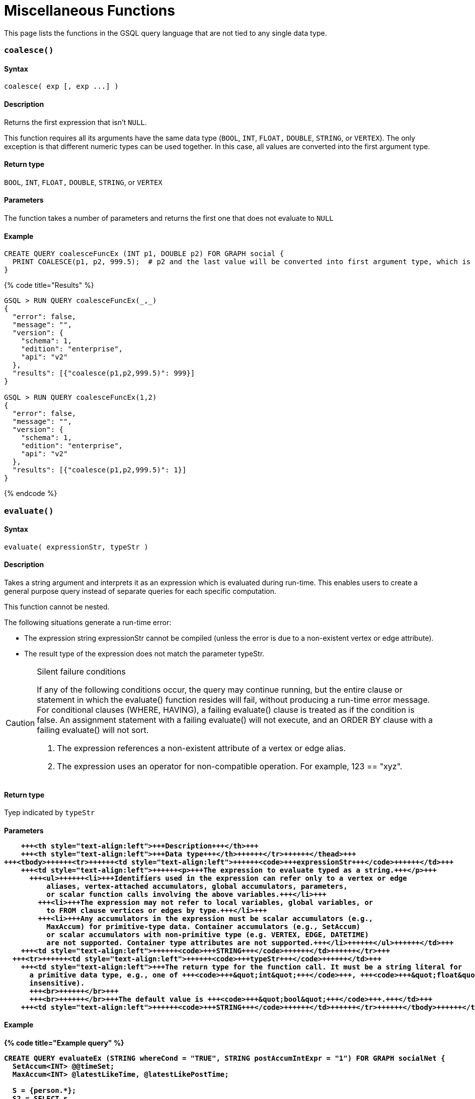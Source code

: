 = Miscellaneous Functions

This page lists the functions in the GSQL query language that are not tied to any single data type.

[discrete]
=== `coalesce()`

[discrete]
==== Syntax

`+coalesce( exp [, exp ...] )+`

[discrete]
==== Description

Returns the first expression that isn't `NULL`.

This function requires all its arguments have the same data type (`BOOL`, `INT`,  `FLOAT,` `DOUBLE`, `STRING`, or `VERTEX`). The only exception is that different numeric types can be used together. In this case, all values are converted into the first argument type.

[discrete]
==== Return type

`BOOL`, `INT`,  `FLOAT,` `DOUBLE`, `STRING`, or `VERTEX`

[discrete]
==== Parameters

The function takes a number of parameters and returns the first one that does not evaluate to `NULL`

[discrete]
==== Example

[source,gsql]
----
CREATE QUERY coalesceFuncEx (INT p1, DOUBLE p2) FOR GRAPH social {
  PRINT COALESCE(p1, p2, 999.5);  # p2 and the last value will be converted into first argument type, which is INT.
}
----

{% code title="Results" %}

[source,bash]
----
GSQL > RUN QUERY coalesceFuncEx(_,_)
{
  "error": false,
  "message": "",
  "version": {
    "schema": 1,
    "edition": "enterprise",
    "api": "v2"
  },
  "results": [{"coalesce(p1,p2,999.5)": 999}]
}

GSQL > RUN QUERY coalesceFuncEx(1,2)
{
  "error": false,
  "message": "",
  "version": {
    "schema": 1,
    "edition": "enterprise",
    "api": "v2"
  },
  "results": [{"coalesce(p1,p2,999.5)": 1}]
}
----

{% endcode %}

[discrete]
=== `evaluate()`

[discrete]
==== Syntax

`evaluate( expressionStr, typeStr )`

[discrete]
==== Description

Takes a string argument and interprets it as an expression which is evaluated during run-time. This enables users to create a general purpose query instead of separate queries for each specific computation.

This function cannot be nested.

The following situations generate a run-time error:

* The expression string expressionStr cannot be compiled (unless the error is due to a non-existent  vertex or edge attribute).
* The result type of the expression does not match the parameter typeStr.

[CAUTION]
====
Silent failure conditions

If any of the following conditions occur, the query may continue running, but the entire clause or statement in which the evaluate() function resides will fail, without producing a run-time error message. For conditional clauses (WHERE, HAVING), a failing evaluate() clause is treated as if the condition is false. An assignment statement with a failing evaluate() will not execute, and an ORDER BY clause with a failing evaluate() will not sort.

. The expression references a non-existent attribute of a vertex or edge alias.
. The expression uses an operator for non-compatible operation. For example, 123 == "xyz".
====

[discrete]
==== Return type

Tyep indicated by `typeStr`

[discrete]
==== Parameters+++<table>++++++<thead>++++++<tr>++++++<th style="text-align:left">+++Parameter+++</th>+++
      +++<th style="text-align:left">+++Description+++</th>+++
      +++<th style="text-align:left">+++Data type+++</th>++++++</tr>++++++</thead>+++
  +++<tbody>++++++<tr>++++++<td style="text-align:left">++++++<code>+++expressionStr+++</code>++++++</td>+++
      +++<td style="text-align:left">++++++<p>+++The expression to evaluate typed as a string.+++</p>+++
        +++<ul>++++++<li>+++Identifiers used in the expression can refer only to a vertex or edge
            aliases, vertex-attached accumulators, global accumulators, parameters,
            or scalar function calls involving the above variables.+++</li>+++
          +++<li>+++The expression may not refer to local variables, global variables, or
            to FROM clause vertices or edges by type.+++</li>+++
          +++<li>+++Any accumulators in the expression must be scalar accumulators (e.g.,
            MaxAccum) for primitive-type data. Container accumulators (e.g., SetAccum)
            or scalar accumulators with non-primitive type (e.g. VERTEX, EDGE, DATETIME)
            are not supported. Container type attributes are not supported.+++</li>++++++</ul>++++++</td>+++
      +++<td style="text-align:left">++++++<code>+++STRING+++</code>++++++</td>++++++</tr>+++
    +++<tr>++++++<td style="text-align:left">++++++<code>+++typeStr+++</code>++++++</td>+++
      +++<td style="text-align:left">+++The return type for the function call. It must be a string literal for
        a primitive data type, e.g., one of +++<code>+++&quot;int&quot;+++</code>+++, +++<code>+++&quot;float&quot;+++</code>+++, +++<code>+++&quot;double&quot;+++</code>+++, +++<code>+++&quot;bool&quot;+++</code>+++, +++<code>+++&quot;string&quot;+++</code>+++ (case
        insensitive).
        +++<br>++++++</br>+++
        +++<br>++++++</br>+++The default value is +++<code>+++&quot;bool&quot;+++</code>+++.+++</td>+++
      +++<td style="text-align:left">++++++<code>+++STRING+++</code>++++++</td>++++++</tr>++++++</tbody>++++++</table>+++

[discrete]
==== Example

{% code title="Example query" %}

[source,bash]
----
CREATE QUERY evaluateEx (STRING whereCond = "TRUE", STRING postAccumIntExpr = "1") FOR GRAPH socialNet {
  SetAccum<INT> @@timeSet;
  MaxAccum<INT> @latestLikeTime, @latestLikePostTime;

  S = {person.*};
  S2 = SELECT s
       FROM S:s - (liked:e) -> post:t
       WHERE evaluate(whereCond)
       ACCUM s.@latestLikeTime += datetime_to_epoch( e.actionTime ),
             s.@latestLikePostTime += datetime_to_epoch( t.postTime )
       POST-ACCUM @@timeSet += evaluate(postAccumIntExpr, "int")
       ;
  PRINT @@timeSet;
}
----

{% endcode %}

{% code title="Results" %}

[source,bash]
----
GSQL > RUN QUERY evaluateEx("s.gender==\"Male\"", "s.@latestLikePostTime")
{
  "error": false,
  "message": "",
  "results": [
    {
      "@@timeSet": [1263295325,1296752752,1297054971,1296788551]
    }
  ]
}

GSQL > RUN QUERY evaluateEx("s.gender==\"Female\"", "s.@latestLikeTime + 1")
{
  "error": false,
  "message": "",
  "results": [
    {
      "@@timeSet": [1263293536,1263352566,1263330726]
    }
  ]
}
----

{% endcode %}
